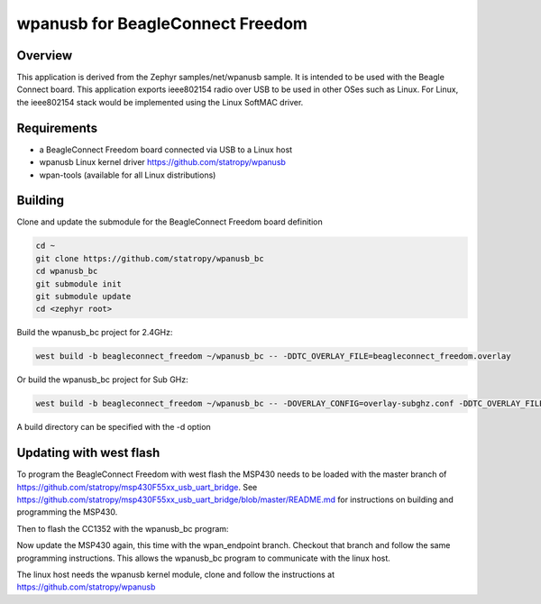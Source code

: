 .. wpanusb_bc:

wpanusb for BeagleConnect Freedom
##############

Overview
********

This application is derived from the Zephyr samples/net/wpanusb sample.
It is intended to be used with the Beagle Connect board. 
This application exports ieee802154 radio over USB to be used in
other OSes such as Linux.  For Linux, the ieee802154 stack would be
implemented using the Linux SoftMAC driver.

Requirements
************

- a BeagleConnect Freedom board connected via USB to a Linux host
- wpanusb Linux kernel driver https://github.com/statropy/wpanusb
- wpan-tools (available for all Linux distributions)

Building
********

Clone and update the submodule for the BeagleConnect Freedom board definition

.. code-block:: console

    cd ~
    git clone https://github.com/statropy/wpanusb_bc
    cd wpanusb_bc
    git submodule init
    git submodule update
    cd <zephyr root>

Build the wpanusb_bc project for 2.4GHz:

.. code-block:: console

    west build -b beagleconnect_freedom ~/wpanusb_bc -- -DDTC_OVERLAY_FILE=beagleconnect_freedom.overlay

Or build the wpanusb_bc project for Sub GHz:

.. code-block:: console

    west build -b beagleconnect_freedom ~/wpanusb_bc -- -DOVERLAY_CONFIG=overlay-subghz.conf -DDTC_OVERLAY_FILE=beagleconnect_freedom.overlay

A build directory can be specified with the -d option

Updating with west flash
************************

To program the BeagleConnect Freedom with west flash the MSP430 needs to be loaded with the 
master branch of https://github.com/statropy/msp430F55xx_usb_uart_bridge. See 
https://github.com/statropy/msp430F55xx_usb_uart_bridge/blob/master/README.md for
instructions on building and programming the MSP430.

Then to flash the CC1352 with the wpanusb_bc program:

.. code-block:: console
    west flash

Now update the MSP430 again, this time with the wpan_endpoint branch. Checkout that 
branch and follow the same programming instructions. This allows the wpanusb_bc program 
to communicate with the linux host.

The linux host needs the wpanusb kernel module, clone and follow the instructions at
https://github.com/statropy/wpanusb
